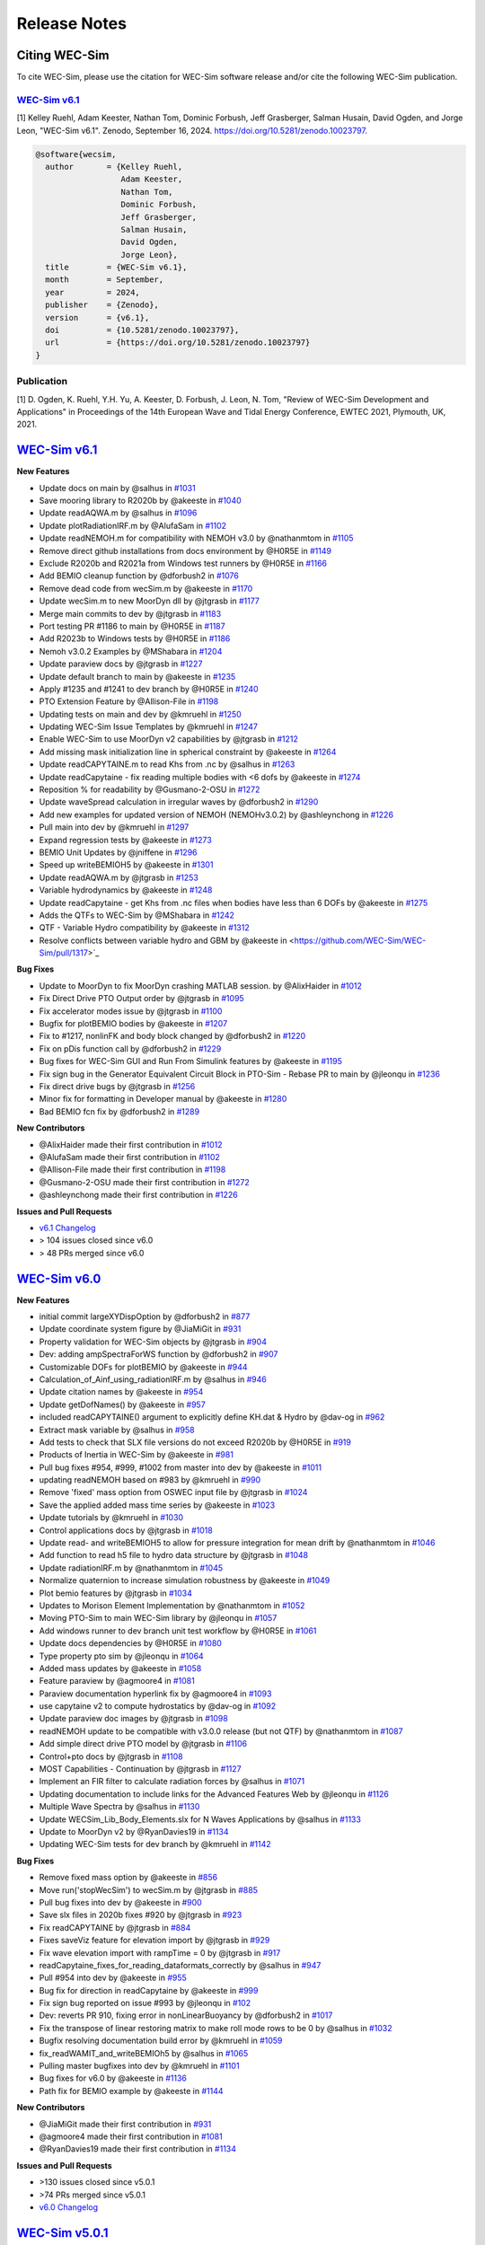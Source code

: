 .. _intro-release-notes:

Release Notes
=============

.. _intro-citation:

Citing WEC-Sim
------------------------

To cite WEC-Sim, please use the citation for WEC-Sim software release and/or cite the following WEC-Sim publication.


`WEC-Sim v6.1 <https://github.com/WEC-Sim/WEC-Sim/releases/tag/v6.1>`_
^^^^^^^^^^^^^^^^^^^^^^^^^^^^^^^^^^^^^^^^^^^^^^^^^^^^^^^^^^^^^^^^^^^^^^^^^^^^^^^^^
.. NOTE: citation needs to be revised for each release, author order should reflect the Zenodo DOI.

[1] Kelley Ruehl, Adam Keester, Nathan Tom, Dominic Forbush, Jeff Grasberger, Salman Husain, David Ogden, and Jorge Leon, "WEC-Sim v6.1". Zenodo, September 16, 2024. https://doi.org/10.5281/zenodo.10023797.

.. NOTE: citation needs to be revised for each release, author order should reflect the Zenodo DOI.

.. code-block:: none

	@software{wecsim,
	  author       = {Kelley Ruehl,
                          Adam Keester, 
	  		  Nathan Tom, 
                          Dominic Forbush, 
                          Jeff Grasberger, 
                          Salman Husain, 
                          David Ogden, 
                          Jorge Leon},
	  title        = {WEC-Sim v6.1},
	  month        = September,
	  year         = 2024,
	  publisher    = {Zenodo},
	  version      = {v6.1},
	  doi          = {10.5281/zenodo.10023797},
	  url          = {https://doi.org/10.5281/zenodo.10023797}
	}
    

.. NOTE: badge does NOT need to be updated, doi badge is always for the lastest release

.. image:: https://zenodo.org/badge/20451353.svg
   :target: https://zenodo.org/badge/latestdoi/20451353


Publication
^^^^^^^^^^^^^^^^^^^^^^^^^^^
[1] D. Ogden, K. Ruehl, Y.H. Yu, A. Keester, D. Forbush, J. Leon, N. Tom, "Review of WEC-Sim Development and Applications" in Proceedings of the 14th European Wave and Tidal Energy Conference, EWTEC 2021, Plymouth, UK, 2021. 


`WEC-Sim v6.1 <https://github.com/WEC-Sim/WEC-Sim/releases/tag/v6.1>`_
--------------------------------------------------------------------------------

**New Features**

* Update docs on main by @salhus in `#1031 <https://github.com/WEC-Sim/WEC-Sim/pull/1031>`_

* Save mooring library to R2020b by @akeeste in `#1040 <https://github.com/WEC-Sim/WEC-Sim/pull/1040>`_

* Update readAQWA.m by @salhus in `#1096 <https://github.com/WEC-Sim/WEC-Sim/pull/1096>`_

* Update plotRadiationIRF.m by @AlufaSam in `#1102 <https://github.com/WEC-Sim/WEC-Sim/pull/1102>`_

* Update readNEMOH.m for compatibility with NEMOH v3.0 by @nathanmtom in `#1105 <https://github.com/WEC-Sim/WEC-Sim/pull/1105>`_

* Remove direct github installations from docs environment by @H0R5E in `#1149 <https://github.com/WEC-Sim/WEC-Sim/pull/1149>`_

* Exclude R2020b and R2021a from Windows test runners by @H0R5E in `#1166 <https://github.com/WEC-Sim/WEC-Sim/pull/1166>`_

* Add BEMIO cleanup function by @dforbush2 in `#1076 <https://github.com/WEC-Sim/WEC-Sim/pull/1076>`_

* Remove dead code from wecSim.m by @akeeste in `#1170 <https://github.com/WEC-Sim/WEC-Sim/pull/1170>`_

* Update wecSim.m to new MoorDyn dll by @jtgrasb in `#1177 <https://github.com/WEC-Sim/WEC-Sim/pull/1177>`_

* Merge main commits to dev by @jtgrasb in `#1183 <https://github.com/WEC-Sim/WEC-Sim/pull/1183>`_

* Port testing PR #1186 to main by @H0R5E in `#1187 <https://github.com/WEC-Sim/WEC-Sim/pull/1187>`_

* Add R2023b to Windows tests by @H0R5E in `#1186 <https://github.com/WEC-Sim/WEC-Sim/pull/1186>`_

* Nemoh v3.0.2 Examples by @MShabara in `#1204 <https://github.com/WEC-Sim/WEC-Sim/pull/1204>`_

* Update paraview docs by @jtgrasb in `#1227 <https://github.com/WEC-Sim/WEC-Sim/pull/1227>`_

* Update default branch to main by @akeeste in `#1235 <https://github.com/WEC-Sim/WEC-Sim/pull/1235>`_

* Apply #1235 and #1241 to dev branch by @H0R5E in `#1240 <https://github.com/WEC-Sim/WEC-Sim/pull/1240>`_

* PTO Extension Feature by @Allison-File in `#1198 <https://github.com/WEC-Sim/WEC-Sim/pull/1198>`_

* Updating tests on main and dev by @kmruehl in `#1250 <https://github.com/WEC-Sim/WEC-Sim/pull/1250>`_

* Updating WEC-Sim Issue Templates by @kmruehl in `#1247 <https://github.com/WEC-Sim/WEC-Sim/pull/1247>`_

* Enable WEC-Sim to use MoorDyn v2 capabilities by @jtgrasb in `#1212 <https://github.com/WEC-Sim/WEC-Sim/pull/1212>`_

* Add missing mask initialization line in spherical constraint by @akeeste in `#1264 <https://github.com/WEC-Sim/WEC-Sim/pull/1264>`_

* Update readCAPYTAINE.m to read Khs from .nc by @salhus in `#1263 <https://github.com/WEC-Sim/WEC-Sim/pull/1263>`_

* Update readCapytaine - fix reading multiple bodies with <6 dofs by @akeeste in `#1274 <https://github.com/WEC-Sim/WEC-Sim/pull/1274>`_

* Reposition % for readability by @Gusmano-2-OSU in `#1272 <https://github.com/WEC-Sim/WEC-Sim/pull/1272>`_

* Update waveSpread calculation in irregular waves by @dforbush2 in `#1290 <https://github.com/WEC-Sim/WEC-Sim/pull/1290>`_

* Add new examples for updated version of NEMOH (NEMOHv3.0.2) by @ashleynchong in `#1226 <https://github.com/WEC-Sim/WEC-Sim/pull/1226>`_

* Pull main into dev by @kmruehl in `#1297 <https://github.com/WEC-Sim/WEC-Sim/pull/1297>`_

* Expand regression tests by @akeeste in `#1273 <https://github.com/WEC-Sim/WEC-Sim/pull/1273>`_

* BEMIO Unit Updates by @jniffene in `#1296 <https://github.com/WEC-Sim/WEC-Sim/pull/1296>`_

* Speed up writeBEMIOH5 by @akeeste in `#1301 <https://github.com/WEC-Sim/WEC-Sim/pull/1301>`_

* Update readAQWA.m by @jtgrasb in `#1253 <https://github.com/WEC-Sim/WEC-Sim/pull/1253>`_

* Variable hydrodynamics by @akeeste in `#1248 <https://github.com/WEC-Sim/WEC-Sim/pull/1248>`_

* Update readCapytaine - get Khs from .nc files when bodies have less than 6 DOFs by @akeeste in `#1275 <https://github.com/WEC-Sim/WEC-Sim/pull/1275>`_

* Adds the QTFs to WEC-Sim by @MShabara in `#1242 <https://github.com/WEC-Sim/WEC-Sim/pull/1242>`_

* QTF - Variable Hydro compatibility by @akeeste in `#1312 <https://github.com/WEC-Sim/WEC-Sim/pull/1312>`_

* Resolve conflicts between variable hydro and GBM by @akeeste in <https://github.com/WEC-Sim/WEC-Sim/pull/1317>`_

**Bug Fixes**

* Update to MoorDyn to fix MoorDyn crashing MATLAB session. by @AlixHaider in `#1012 <https://github.com/WEC-Sim/WEC-Sim/pull/1012>`_

* Fix Direct Drive PTO Output order by @jtgrasb in `#1095 <https://github.com/WEC-Sim/WEC-Sim/pull/1095>`_

* Fix accelerator modes issue by @jtgrasb in `#1100 <https://github.com/WEC-Sim/WEC-Sim/pull/1100>`_

* Bugfix for plotBEMIO bodies by @akeeste in `#1207 <https://github.com/WEC-Sim/WEC-Sim/pull/1207>`_

* Fix to #1217, nonlinFK and body block changed by @dforbush2 in `#1220 <https://github.com/WEC-Sim/WEC-Sim/pull/1220>`_

* Fix on pDis function call by @dforbush2 in `#1229 <https://github.com/WEC-Sim/WEC-Sim/pull/1229>`_

* Bug fixes for WEC-Sim GUI and Run From Simulink features by @akeeste in `#1195 <https://github.com/WEC-Sim/WEC-Sim/pull/1195>`_

* Fix sign bug in the Generator Equivalent Circuit Block in PTO-Sim - Rebase PR to main by @jleonqu in `#1236 <https://github.com/WEC-Sim/WEC-Sim/pull/1236>`_

* Fix direct drive bugs by @jtgrasb in `#1256 <https://github.com/WEC-Sim/WEC-Sim/pull/1256>`_

* Minor fix for formatting in Developer manual by @akeeste in `#1280 <https://github.com/WEC-Sim/WEC-Sim/pull/1280>`_

* Bad BEMIO fcn fix by @dforbush2 in `#1289 <https://github.com/WEC-Sim/WEC-Sim/pull/1289>`_

**New Contributors**

* @AlixHaider made their first contribution in `#1012 <https://github.com/WEC-Sim/WEC-Sim/pull/1012>`_

* @AlufaSam made their first contribution in `#1102 <https://github.com/WEC-Sim/WEC-Sim/pull/1102>`_

* @Allison-File made their first contribution in `#1198 <https://github.com/WEC-Sim/WEC-Sim/pull/1198>`_

* @Gusmano-2-OSU made their first contribution in `#1272 <https://github.com/WEC-Sim/WEC-Sim/pull/1272>`_

* @ashleynchong made their first contribution in `#1226 <https://github.com/WEC-Sim/WEC-Sim/pull/1226>`_

**Issues and Pull Requests**

* `v6.1 Changelog <https://github.com/WEC-Sim/WEC-Sim/compare/v6.0...v6.1>`_

* \> 104 issues closed since v6.0

* \> 48 PRs merged since v6.0

.. image:: https://zenodo.org/badge/20451353.svg
   :target: https://zenodo.org/badge/latestdoi/20451353




`WEC-Sim v6.0 <https://github.com/WEC-Sim/WEC-Sim/releases/tag/v6.0>`_
--------------------------------------------------------------------------------

**New Features**

* initial commit largeXYDispOption by @dforbush2 in `#877 <https://github.com/WEC-Sim/WEC-Sim/pull/877>`_

* Update coordinate system figure by @JiaMiGit in `#931 <https://github.com/WEC-Sim/WEC-Sim/pull/931>`_

* Property validation for WEC-Sim objects by @jtgrasb in `#904 <https://github.com/WEC-Sim/WEC-Sim/pull/904>`_

* Dev: adding ampSpectraForWS function by @dforbush2 in `#907 <https://github.com/WEC-Sim/WEC-Sim/pull/907>`_

* Customizable DOFs for plotBEMIO by @akeeste in `#944 <https://github.com/WEC-Sim/WEC-Sim/pull/944>`_

* Calculation_of_Ainf_using_radiationIRF.m by @salhus in `#946 <https://github.com/WEC-Sim/WEC-Sim/pull/946>`_

* Update citation names by @akeeste in `#954 <https://github.com/WEC-Sim/WEC-Sim/pull/954>`_

* Update getDofNames() by @akeeste in `#957 <https://github.com/WEC-Sim/WEC-Sim/pull/957>`_

* included readCAPYTAINE() argument to explicitly define KH.dat & Hydro by @dav-og in `#962 <https://github.com/WEC-Sim/WEC-Sim/pull/962>`_

* Extract mask variable by @salhus in `#958 <https://github.com/WEC-Sim/WEC-Sim/pull/958>`_

* Add tests to check that SLX file versions do not exceed R2020b by @H0R5E in `#919 <https://github.com/WEC-Sim/WEC-Sim/pull/919>`_

* Products of Inertia in WEC-Sim by @akeeste in `#981 <https://github.com/WEC-Sim/WEC-Sim/pull/981>`_

* Pull bug fixes #954, #999, #1002 from master into dev by @akeeste in `#1011 <https://github.com/WEC-Sim/WEC-Sim/pull/1011>`_

* updating readNEMOH based on #983 by @kmruehl in `#990 <https://github.com/WEC-Sim/WEC-Sim/pull/990>`_

* Remove 'fixed' mass option from OSWEC input file by @jtgrasb in `#1024 <https://github.com/WEC-Sim/WEC-Sim/pull/1022 and https://github.com/WEC-Sim/WEC-Sim/pull/1024>`_

* Save the applied added mass time series by @akeeste in `#1023 <https://github.com/WEC-Sim/WEC-Sim/pull/1023>`_

* Update tutorials by @kmruehl in `#1030 <https://github.com/WEC-Sim/WEC-Sim/pull/1030>`_

* Control applications docs by @jtgrasb in `#1018 <https://github.com/WEC-Sim/WEC-Sim/pull/1018>`_

* Update read- and writeBEMIOH5 to allow for pressure integration for mean drift  by @nathanmtom in `#1046 <https://github.com/WEC-Sim/WEC-Sim/pull/1046>`_

* Add function to read h5 file to hydro data structure by @jtgrasb in `#1048 <https://github.com/WEC-Sim/WEC-Sim/pull/1048>`_

* Update radiationIRF.m by @nathanmtom in `#1045 <https://github.com/WEC-Sim/WEC-Sim/pull/1045>`_

* Normalize quaternion to increase simulation robustness by @akeeste in `#1049 <https://github.com/WEC-Sim/WEC-Sim/pull/1049>`_

* Plot bemio features by @jtgrasb in `#1034 <https://github.com/WEC-Sim/WEC-Sim/pull/1034>`_

* Updates to Morison Element Implementation by @nathanmtom in `#1052 <https://github.com/WEC-Sim/WEC-Sim/pull/1052>`_

* Moving PTO-Sim to main WEC-Sim library  by @jleonqu in `#1057 <https://github.com/WEC-Sim/WEC-Sim/pull/1057>`_

* Add windows runner to dev branch unit test workflow by @H0R5E in `#1061 <https://github.com/WEC-Sim/WEC-Sim/pull/1061>`_

* Update docs dependencies by @H0R5E in `#1080 <https://github.com/WEC-Sim/WEC-Sim/pull/1080>`_

* Type property pto sim by @jleonqu in `#1064 <https://github.com/WEC-Sim/WEC-Sim/pull/1064>`_

* Added mass updates by @akeeste in `#1058 <https://github.com/WEC-Sim/WEC-Sim/pull/1058>`_

* Feature paraview by @agmoore4 in `#1081 <https://github.com/WEC-Sim/WEC-Sim/pull/1081>`_

* Paraview documentation hyperlink fix by @agmoore4 in `#1093 <https://github.com/WEC-Sim/WEC-Sim/pull/1093>`_

* use capytaine v2 to compute hydrostatics by @dav-og in `#1092 <https://github.com/WEC-Sim/WEC-Sim/pull/1092>`_

* Update paraview doc images by @jtgrasb in `#1098 <https://github.com/WEC-Sim/WEC-Sim/pull/1098>`_

* readNEMOH update to be compatible with v3.0.0 release (but not QTF) by @nathanmtom in `#1087 <https://github.com/WEC-Sim/WEC-Sim/pull/1087>`_

* Add simple direct drive PTO model by @jtgrasb in `#1106 <https://github.com/WEC-Sim/WEC-Sim/pull/1106>`_

* Control+pto docs by @jtgrasb in `#1108 <https://github.com/WEC-Sim/WEC-Sim/pull/1108>`_

* MOST Capabilities - Continuation by @jtgrasb in `#1127 <https://github.com/WEC-Sim/WEC-Sim/pull/1127>`_

* Implement an FIR filter to calculate radiation forces by @salhus in `#1071 <https://github.com/WEC-Sim/WEC-Sim/pull/1071>`_

* Updating documentation to include links for the Advanced Features Web by @jleonqu in `#1126 <https://github.com/WEC-Sim/WEC-Sim/pull/1126>`_

* Multiple Wave Spectra by @salhus in `#1130 <https://github.com/WEC-Sim/WEC-Sim/pull/1130>`_

* Update WECSim_Lib_Body_Elements.slx for N Waves Applications by @salhus in `#1133 <https://github.com/WEC-Sim/WEC-Sim/pull/1133>`_

* Update to MoorDyn v2 by @RyanDavies19 in `#1134 <https://github.com/WEC-Sim/WEC-Sim/pull/1134>`_

* Updating WEC-Sim tests for dev branch by @kmruehl in `#1142 <https://github.com/WEC-Sim/WEC-Sim/pull/1142>`_

**Bug Fixes**

* Remove fixed mass option by @akeeste in `#856 <https://github.com/WEC-Sim/WEC-Sim/pull/856>`_

* Move run('stopWecSim') to wecSim.m by @jtgrasb in `#885 <https://github.com/WEC-Sim/WEC-Sim/pull/885>`_

* Pull bug fixes into dev by @akeeste in `#900 <https://github.com/WEC-Sim/WEC-Sim/pull/900>`_

* Save slx files in 2020b fixes #920 by @jtgrasb in `#923 <https://github.com/WEC-Sim/WEC-Sim/pull/923>`_

* Fix readCAPYTAINE by @jtgrasb in `#884 <https://github.com/WEC-Sim/WEC-Sim/pull/884>`_

* Fixes saveViz feature for elevation import by @jtgrasb in `#929 <https://github.com/WEC-Sim/WEC-Sim/pull/929>`_

* Fix wave elevation import with rampTime = 0 by @jtgrasb in `#917 <https://github.com/WEC-Sim/WEC-Sim/pull/917>`_

* readCapytaine_fixes_for_reading_dataformats_correctly by @salhus in `#947 <https://github.com/WEC-Sim/WEC-Sim/pull/947>`_

* Pull #954 into dev by @akeeste in `#955 <https://github.com/WEC-Sim/WEC-Sim/pull/955>`_

* Bug fix for direction in readCapytaine by @akeeste in `#999 <https://github.com/WEC-Sim/WEC-Sim/pull/999>`_

* Fix sign bug reported on issue #993 by @jleonqu in `#102 <https://github.com/WEC-Sim/WEC-Sim/pull/1002>`_

* Dev: reverts PR 910, fixing error in nonLinearBuoyancy by @dforbush2 in `#1017 <https://github.com/WEC-Sim/WEC-Sim/pull/1017>`_

* Fix the transpose of linear restoring matrix to make roll mode rows to be 0 by @salhus in `#1032 <https://github.com/WEC-Sim/WEC-Sim/pull/1032>`_

* Bugfix resolving documentation build error by @kmruehl in `#1059 <https://github.com/WEC-Sim/WEC-Sim/pull/1059>`_

* fix_readWAMIT_and_writeBEMIOh5 by @salhus in `#1065 <https://github.com/WEC-Sim/WEC-Sim/pull/1065>`_

* Pulling master bugfixes into dev by @kmruehl in `#1101 <https://github.com/WEC-Sim/WEC-Sim/pull/1101>`_

* Bug fixes for v6.0 by @akeeste in `#1136 <https://github.com/WEC-Sim/WEC-Sim/pull/1136>`_

* Path fix for BEMIO example by @akeeste in `#1144 <https://github.com/WEC-Sim/WEC-Sim/pull/1144>`_

**New Contributors**

* @JiaMiGit made their first contribution in `#931 <https://github.com/WEC-Sim/WEC-Sim/pull/931>`_

* @agmoore4 made their first contribution in `#1081 <https://github.com/WEC-Sim/WEC-Sim/pull/1081>`_

* @RyanDavies19 made their first contribution in `#1134 <https://github.com/WEC-Sim/WEC-Sim/pull/1134>`_


**Issues and Pull Requests**

* \>130 issues closed since v5.0.1

* \>74 PRs merged since v5.0.1

* `v6.0 Changelog <https://github.com/WEC-Sim/WEC-Sim/compare/v5.0.1...v6.0>`_

.. image:: https://zenodo.org/badge/DOI/10.5281/zenodo.10023797.svg
  :target: https://doi.org/10.5281/zenodo.10023797


`WEC-Sim v5.0.1 <https://github.com/WEC-Sim/WEC-Sim/releases/tag/v5.0.1>`_
--------------------------------------------------------------------------------

**New Features**

This is a bug fix release. New features since the previous release are not included.

**Bug Fixes**

* Fix saveViz by @jtgrasb in `#866 <https://github.com/WEC-Sim/WEC-Sim/pull/866>`_

* Fix typo in docs. by @mancellin in `#898 <https://github.com/WEC-Sim/WEC-Sim/pull/898>`_

* Update documentation tutorials to fix OSWEC inertia by @jtgrasb in `#894 <https://github.com/WEC-Sim/WEC-Sim/pull/894>`_

* CI: Split docs jobs | Add color to docs logs | Cancel runs on new push | Add 2021b to MATLAB versions by @H0R5E in `#862 <https://github.com/WEC-Sim/WEC-Sim/pull/862>`_

* Mac path fixes and make outputDir public by @ahmedmetin in `#874 <https://github.com/WEC-Sim/WEC-Sim/pull/874>`_

* wecSimPCT Fix (Master) by @yuyihsiang in `#870 <https://github.com/WEC-Sim/WEC-Sim/pull/870>`_

* Fix image bug in PTO-Sim in Library Browser by @jleonqu in `#896 <https://github.com/WEC-Sim/WEC-Sim/pull/896>`_

* update to v5.0 citation by @akeeste in `#911 <https://github.com/WEC-Sim/WEC-Sim/pull/911>`_

* fix non-linear hydro by @dforbush2 in `#910 <https://github.com/WEC-Sim/WEC-Sim/pull/910>`_

* Pull dev bugfixes into master by @akeeste @jtgrasb in `#950 <https://github.com/WEC-Sim/WEC-Sim/pull/950>`_ (includes `#929 <https://github.com/WEC-Sim/WEC-Sim/pull/929>`_ `#917 <https://github.com/WEC-Sim/WEC-Sim/pull/917>`_ `#884 <https://github.com/WEC-Sim/WEC-Sim/pull/884>`_ by @jtgrasb)

**New Contributors**

* @mancellin made their first contribution in `#898 <https://github.com/WEC-Sim/WEC-Sim/pull/898>`_

* @ahmedmetin made their first contribution in `#874 <https://github.com/WEC-Sim/WEC-Sim/pull/874>`_

**Issues and Pull Requests**

* \>52 issues closed since v5.0

* \>23 PRs merged since v5.0

* `v5.0.1 Changelog <https://github.com/WEC-Sim/WEC-Sim/compare/v5.0...v5.0.1>`_

.. image:: https://zenodo.org/badge/DOI/10.5281/zenodo.7121186.svg
   :target: https://doi.org/10.5281/zenodo.7121186


`WEC-Sim v5.0 <https://github.com/WEC-Sim/WEC-Sim/releases/tag/v5.0>`_
--------------------------------------------------------------------------------
  
**New Features**

* Refactoring classes and properties @kmruehl in `#803 <https://github.com/WEC-Sim/WEC-Sim/pull/803>`_, `#822 <https://github.com/WEC-Sim/WEC-Sim/pull/822>`_, `#828 <https://github.com/WEC-Sim/WEC-Sim/pull/828>`_, `#832 <https://github.com/WEC-Sim/WEC-Sim/pull/832>`_, @akeeste in `#838 <https://github.com/WEC-Sim/WEC-Sim/pull/838>`_

* Refactoring docs by @kmruehl in `#840 <https://github.com/WEC-Sim/WEC-Sim/pull/840>`_

* Refactor BEMIO functions, tests, and documentation @akeeste in `#790 <https://github.com/WEC-Sim/WEC-Sim/pull/790>`_, `#812 <https://github.com/WEC-Sim/WEC-Sim/pull/812>`_, @H0R5E in `#839 <https://github.com/WEC-Sim/WEC-Sim/pull/839>`_, @dav-og in `#806 <https://github.com/WEC-Sim/WEC-Sim/pull/806>`_

* Run from sim updates by @akeeste in `#737 <https://github.com/WEC-Sim/WEC-Sim/pull/737>`_

* Allow binary STL files by @akeeste in `#760 <https://github.com/WEC-Sim/WEC-Sim/pull/760>`_

* Update Read_AQWA and AQWA examples by @jtgrasb in `#761 <https://github.com/WEC-Sim/WEC-Sim/pull/761>`_, `#779 <https://github.com/WEC-Sim/WEC-Sim/pull/779>`_, `#797 <https://github.com/WEC-Sim/WEC-Sim/pull/797>`_, `#831 <https://github.com/WEC-Sim/WEC-Sim/pull/831>`_

* Rename plotWaves by @jtgrasb in `#765 <https://github.com/WEC-Sim/WEC-Sim/pull/765>`_

* Update to normalize to handle sorting mean drift forces by @nathanmtom in #808 #809

* Remove passiveYawTest.m by @jtgrasb in `#807 <https://github.com/WEC-Sim/WEC-Sim/pull/807>`_

* Wave class wave gauge update by @nathanmtom in `#801 <https://github.com/WEC-Sim/WEC-Sim/pull/801>`_

* New pto sim lib by @jleonqu in `#821 <https://github.com/WEC-Sim/WEC-Sim/pull/821>`_

* Warning/Error flags by @jtgrasb in `#826 <https://github.com/WEC-Sim/WEC-Sim/pull/826>`_

* Add Google Analytics 4 by @akeeste in `#864 <https://github.com/WEC-Sim/WEC-Sim/pull/854>`_

**Documentation**

* Update WEC-Sim's Developer Documentation for the Morison Element Implementation by @nathanmtom in `#796 <https://github.com/WEC-Sim/WEC-Sim/pull/796>`_

* Update response class API by @akeeste in `#802 <hhttps://github.com/WEC-Sim/WEC-Sim/pull/802>`_

* Doc_auto_gen_masks by @salhus in `#842 <hhttps://github.com/WEC-Sim/WEC-Sim/pull/842>`_

* Move documentation compilation to GitHub Actions by @H0R5E in `#817 <hhttps://github.com/WEC-Sim/WEC-Sim/pull/817>`_

* Add branch build in docs workflow for testing PRs by @H0R5E in `#834 <hhttps://github.com/WEC-Sim/WEC-Sim/pull/834>`_

* Update the WEC-Sim Theory Documentation to Clarify Wave Power Calculation by @nathanmtom in `#847 <hhttps://github.com/WEC-Sim/WEC-Sim/pull/847>`_

* Update documentation on mean drift and current by @akeeste in `#800 <hhttps://github.com/WEC-Sim/WEC-Sim/pull/800>`_

**Bug Fixes**

* Fix cable library links. Resolves #770 by @akeeste in #774 #775

* Fix rate transition error by @akeeste in `#799 <https://github.com/WEC-Sim/WEC-Sim/pull/799>`_

* Fix cable implementation by @dforbush2 in `#827 <https://github.com/WEC-Sim/WEC-Sim/pull/827>`_

* PTO-Sim bug fix by @jleonqu in `#833 <https://github.com/WEC-Sim/WEC-Sim/pull/833>`_

* Bug fix for the regular wave power full expression by @nathanmtom in `#841 <https://github.com/WEC-Sim/WEC-Sim/pull/841>`_

* Fix documentation on dev branch by @H0R5E in `#816 <https://github.com/WEC-Sim/WEC-Sim/pull/816>`_

* Bug fix: responseClass reading the MoorDyn Lines.out file too early, resolves `#811 <https://github.com/WEC-Sim/WEC-Sim/pull/811>`_ by @akeeste in `#814 <https://github.com/WEC-Sim/WEC-Sim/pull/814>`_

**Issues and Pull Requests**

   * \>52 issues closed since v4.4

   * \>44 PRs merged since v4.4


.. image:: https://zenodo.org/badge/DOI/10.5281/zenodo.6555137.svg
   :target: https://doi.org/10.5281/zenodo.6555137
   


`WEC-Sim v4.4 <https://github.com/WEC-Sim/WEC-Sim/releases/tag/v4.4>`_
--------------------------------------------------------------------------------
  
**New Features**

  * Added WEC-Sim Library blocks for cable, spherical constraint, and spherical pto `#712 <https://github.com/WEC-Sim/WEC-Sim/pull/712>`_ `#675 <https://github.com/WEC-Sim/WEC-Sim/pull/675>`_   

  * Added feature to add/remove WEC-Sim path and create temp directory for each run `#685 <https://github.com/WEC-Sim/WEC-Sim/pull/685>`_ `#686 <https://github.com/WEC-Sim/WEC-Sim/pull/686>`_       

  * Updated WEC-Sim Library to 2020b and saved Simulink Library Functions to (`*.m`) files `#686 <https://github.com/WEC-Sim/WEC-Sim/pull/686>`_    `#654 <https://github.com/WEC-Sim/WEC-Sim/pull/654>`_       

  * Split WEC-Sim Library into sublibraries for each class `#720 <https://github.com/WEC-Sim/WEC-Sim/pull/720>`_   

  * Restructured WEC-Sim Continuous Integration tests into class-based tests `#620 <https://github.com/WEC-Sim/WEC-Sim/pull/620>`_    

  * Added wave visualization with wave markers and post-processing `#736 <https://github.com/WEC-Sim/WEC-Sim/pull/736>`_  `#678 <https://github.com/WEC-Sim/WEC-Sim/pull/678>`_      

  * Moved nonlinear hydrodynamics and morison elements to properties of the Body Class `#692 <https://github.com/WEC-Sim/WEC-Sim/pull/692>`_    
   
**Documentation**

  * Added developer manual content for WEC-Sim Library, Run from Simulink, Simulink Functions, Added Mass, Software Tests `#728 <https://github.com/WEC-Sim/WEC-Sim/pull/728>`_   

  * Added user manual content for troubleshooting WEC-Sim `#641 <https://github.com/WEC-Sim/WEC-Sim/pull/641>`_ 

  * Updated content for PTO-Sim, ParaView, WEC-Sim Applications and Tutorials `#668 <https://github.com/WEC-Sim/WEC-Sim/pull/668>`_ `#642 <https://github.com/WEC-Sim/WEC-Sim/pull/642>`_ `#649 <https://github.com/WEC-Sim/WEC-Sim/pull/649>`_ `#643 <https://github.com/WEC-Sim/WEC-Sim/pull/643>`_   

  * Added multi-version documentation for ``master`` and ``dev`` branches `#630 <https://github.com/WEC-Sim/WEC-Sim/pull/630>`_ 
      
   
**Bug Fixes**

  * Resolved bug with macro for ParaView 5.9 `#459 <https://github.com/WEC-Sim/WEC-Sim/pull/459>`_   

  * Resolved bugs in BEMIO with Read_Capytaine, READ_AQWA, and Write_H5 functions `#727 <https://github.com/WEC-Sim/WEC-Sim/pull/727>`_  `#694 <https://github.com/WEC-Sim/WEC-Sim/pull/694>`_  `#636 <https://github.com/WEC-Sim/WEC-Sim/pull/636>`_   

  * Resolved bug with variable time-step solver `#656 <https://github.com/WEC-Sim/WEC-Sim/pull/656>`_ 

Issues and Pull Requests**

  * \> 57 issues closed since v4.3

  * \> 54 PRs merged since v4.3

.. image:: https://zenodo.org/badge/DOI/10.5281/zenodo.5608563.svg
   :target: https://doi.org/10.5281/zenodo.5608563



`WEC-Sim v4.3 <https://github.com/WEC-Sim/WEC-Sim/releases/tag/v4.3>`_
--------------------------------------------------------------------------------

**New Features**

  * Added the ability for WEC-Sim to be run directly from Simulink `#503 <https://github.com/WEC-Sim/WEC-Sim/pull/503>`_ `#512 <https://github.com/WEC-Sim/WEC-Sim/pull/512>`_ `#548 <https://github.com/WEC-Sim/WEC-Sim/pull/548>`_   

  * Added capability to read Capytaine (.nc) output. Includes examples of running Capytaine with hydrostatics `#464 <https://github.com/WEC-Sim/WEC-Sim/pull/464>`_   

  * Created a more accurate infinite frequency added mass calculation `#517 <https://github.com/WEC-Sim/WEC-Sim/pull/517>`_   

  * Added ability for setInitDisp to intake multiple initial rotations `#516 <https://github.com/WEC-Sim/WEC-Sim/pull/516>`_ `#586 <https://github.com/WEC-Sim/WEC-Sim/pull/586>`_
   
**Documentation** 

  * Restructured into four manuals: introduction, theory, user and development `#455 <https://github.com/WEC-Sim/WEC-Sim/pull/455>`_ `#557 <https://github.com/WEC-Sim/WEC-Sim/pull/557>`_   

  * Update of code structure section `#455 <https://github.com/WEC-Sim/WEC-Sim/pull/455>`_, links `#649 <https://github.com/WEC-Sim/WEC-Sim/pull/649>`_ , diagrams `#643 <https://github.com/WEC-Sim/WEC-Sim/pull/643>`_, paraview `#642 <https://github.com/WEC-Sim/WEC-Sim/pull/642>`_,    

  * Added section on suggested troubleshooting `#641 <https://github.com/WEC-Sim/WEC-Sim/pull/641>`_ 
   
**Continuous integration tests** 

  * Overhaul and speed up of tests `#508 <https://github.com/WEC-Sim/WEC-Sim/pull/508>`_ `#620 <https://github.com/WEC-Sim/WEC-Sim/pull/620>`_   

  * Extension of tests to the applications cases `#7 <https://github.com/WEC-Sim/WEC-Sim_Applications/pull/7>`_
   
**Clean up**

  * Created issue templates on GitHub `#575 <https://github.com/WEC-Sim/WEC-Sim/pull/575>`_ `#634 <https://github.com/WEC-Sim/WEC-Sim/pull/634>`_    

  * Updated Morison Element warning flags `#408 <https://github.com/WEC-Sim/WEC-Sim/pull/408>`_   

  * Clean up response class methods `#491 <https://github.com/WEC-Sim/WEC-Sim/pull/491>`_ `#514 <https://github.com/WEC-Sim/WEC-Sim/pull/514>`_    
 
 * Clean up paraview output functions `#490 <https://github.com/WEC-Sim/WEC-Sim/pull/490>`_
   
**Bug Fixes**

  * Paraview macros and .pvsm files `#459 <https://github.com/WEC-Sim/WEC-Sim/pull/459>`_  

  * BEMIO read mean drift force in R2021a `#636 <https://github.com/WEC-Sim/WEC-Sim/pull/636>`_  

  * PTO-Sim calling workspace `#632 <https://github.com/WEC-Sim/WEC-Sim/pull/632>`_ 

  * Combine_BEM Ainf initialization `#611 <https://github.com/WEC-Sim/WEC-Sim/pull/611>`_

**Issues and Pull Requests**  

  * \> 100 issues closed since v4.2

  * \> 45 PRs merged since v4.2

.. image:: https://zenodo.org/badge/DOI/10.5281/zenodo.5122959.svg
   :target: https://doi.org/10.5281/zenodo.5122959



`WEC-Sim v4.2 <https://github.com/WEC-Sim/WEC-Sim/releases/tag/v4.2>`_
--------------------------------------------------------------------------------

**New Features**

  * Added normal/tangential option for Morison Force (``simu.morisonElement = 2``) `#408 <https://github.com/WEC-Sim/WEC-Sim/pull/408>`_

  * Added Drag Body (``body(i).nhBody=2``) `#423 <https://github.com/WEC-Sim/WEC-Sim/pull/423>`_ `#384 <https://github.com/WEC-Sim/WEC-Sim/issues/384>`_

  * WEC-Sim output saved to structure `#426 <https://github.com/WEC-Sim/WEC-Sim/pull/426>`_

  * Added WEC-Sim parallel execution for batch runs (``wecSimPCT``) using MATLAB parallel computing toolbox `#438 <https://github.com/WEC-Sim/WEC-Sim/pull/438>`_

  * Added end stops to PTOs `#445 <https://github.com/WEC-Sim/WEC-Sim/pull/445>`_

**Documentation** 

  * Automatically compile docs with TravisCI `#439 <https://github.com/WEC-Sim/WEC-Sim/pull/439>`_

  * Generate docs for master and dev branches of WEC-Sim
  
**Bug Fixes**

  * Resolved convolution integral bug for body-to-body interactions  `#444 <https://github.com/WEC-Sim/WEC-Sim/pull/444>`_

  * Resolved PTO-Sim bug for linear to rotary conversion blocks  `#247 <https://github.com/WEC-Sim/WEC-Sim/issues/247)>`_ `#485 <https://github.com/WEC-Sim/WEC-Sim/pull/485>`_

  * Resolved variant subsystem labeling bug  `#486 <https://github.com/WEC-Sim/WEC-Sim/pull/486)>`_ `#479 <https://github.com/WEC-Sim/WEC-Sim/issues/479>`_

.. image:: https://zenodo.org/badge/DOI/10.5281/zenodo.4391330.svg
   :target: https://doi.org/10.5281/zenodo.4391330



`WEC-Sim v4.1 <https://github.com/WEC-Sim/WEC-Sim/releases/tag/v4.1>`_
--------------------------------------------------------------------------------

* Added passive yaw
* Revised spectral formulations per IEC TC114 TS 62600-2 Annex C
* Updated examples on the `WEC-Sim_Applications <https://github.com/WEC-Sim/WEC-Sim_Applications>`_ repository
* Added unit tests with Jenkins
* Added API documentation for WEC-Sim classes

* Merged Pull Requests

  * Updated BEMIO for AQWA version comparability `#373 <https://github.com/WEC-Sim/WEC-Sim/pull/373)>`_ 

  * Extended capabilities for ParaView visualization `#355 <https://github.com/WEC-Sim/WEC-Sim/pull/355>`_

.. image:: https://zenodo.org/badge/DOI/10.5281/zenodo.3924765.svg
   :target: https://doi.org/10.5281/zenodo.3924765
   
   
`WEC-Sim v4.0 <https://github.com/WEC-Sim/WEC-Sim/releases/tag/v4.0>`_
--------------------------------------------------------------------------------

* Added mean drift force calculation
* Added generalized body modes for simulating flexible WEC devices and for structure loading analysis
* Updated BEMIO for mean drift force and generalized body modes

.. image:: https://zenodo.org/badge/DOI/10.5281/zenodo.3827897.svg
   :target: https://doi.org/10.5281/zenodo.3827897
   


`WEC-Sim v3.1 <https://github.com/WEC-Sim/WEC-Sim/releases/tag/v3.1>`_
--------------------------------------------------------------------------------

* Added wave gauges for three locations
* Added command line documentation for objects
* Added error and warning flags
* Converted Morison Elements to script instead of block
* Converted WEC-Sim and PTO-Sim library files back to slx format
* Fixed plot error in MATLAB 2018b


`WEC-Sim v3.0 <https://github.com/WEC-Sim/WEC-Sim/releases/tag/v3.0>`_
--------------------------------------------------------------------------------

* Added option of :ref:`equal energy spacing <user-advanced-features-irregular-wave-binning>` for irregular waves (default)
* Added option to calculate the wave elevation at a location different from the origin
* Added option to define :ref:`gamma for JONSWAP spectrum <user-code-structure-irregular>`
* Improved the WEC-Sim simulation speed when using rapid-acceleration mode
* Fixed path bug in BEMIO for LINUX/OSX users

* Changed/Added following WEC-Sim parameters

  *  waves.randPreDefined -> :ref:`waves.phaseSeed <user-advanced-features-seeded-phase>`	

  *  waves.phaseRand -> waves.phase           	

  *  simu.dtFeNonlin -> :ref:`simu.dtNL <user-advanced-features-nonlinear>`	

  * simu.rampT -> :ref:`simu.rampTime <user-code-structure-simulation-class>`	

  * Added simu.dtME  to allow specification of :ref:`Morison force time-step <user-advanced-features-time-step>`


`WEC-Sim v2.2 <https://github.com/WEC-Sim/WEC-Sim/releases/tag/v2.2>`_
--------------------------------------------------------------------------------

* Added option to save pressure data for nonlinear hydro (`simu.pressureDis`)
* Update to moorDyn parser (doesn't require line#.out)  

* Repository cleanup

  * Implemented `Git LFS <https://git-lfs.github.com/>`_ for tracking ``*.h5`` files	

  *  Added `WEC-Sim Application  repository <https://github.com/WEC-Sim/WEC-Sim_Applications>`_ as a `submodule <https://git-scm.com/book/en/v2/Git-Tools-Submodules>`_	

  *  Moved `moorDyn <https://github.com/WEC-Sim/moorDyn>`_ to its own repository	

  *  Removed publications from repository, :ref:`available on website <intro-publications>`



`WEC-Sim v2.1 <https://github.com/WEC-Sim/WEC-Sim/releases/tag/v2.1>`_
--------------------------------------------------------------------------------

* Added MATLAB version of BEMIO (to replace python version)
* Added variable time-step option with 'ode45' by @ratanakso 
* Update to MCR, option to not re-load ``*.h5`` file by @bradling 
* Update to waveClass to allow for definition of min/max wave frequency by @bradling 


`WEC-Sim v2.0 <https://github.com/WEC-Sim/WEC-Sim/releases/tag/v2.0>`_
--------------------------------------------------------------------------------

* Updated WEC-Sim Library (generalized joints/constraints/PTOs)
* Body-to-body interactions for radiation forces
* Morison forces
* Batch run mode (MCR)
* Mooring sub-library implemented in mooringClass (no longer in body or joint)
* More realistic PTO and mooring modeling through PTO-Sim and integration with MoorDyn
* Non-hydrodynamic body option
* Visualization using ParaView


`WEC-Sim v1.3 <https://github.com/WEC-Sim/WEC-Sim/releases/tag/v1.3>`_
--------------------------------------------------------------------------------
* Added Morison Elements
* Body2Body Interactions
* Multiple Case Runs (wecSimMCR)
* Moordyn
* Added Non-hydro Bodies
* Morison Forces
* Joint Updates
* Visualization with Paraview
	
`WEC-Sim v1.2 <https://github.com/WEC-Sim/WEC-Sim/releases/tag/v1.2>`_
--------------------------------------------------------------------------------
* Nonlinear Froude-Krylov hydrodynamics and hydrostatics
* State space radiation
* Wave directionality
* User-defined wave elevation time-series
* Imports nondimensionalized BEMIO hydrodynamic data (instead of fully dimensional coefficients)
* Variant Subsystems implemented to improve code stability (instead of if statements)
* Bug fixes


`WEC-Sim v1.1 <https://github.com/WEC-Sim/WEC-Sim/releases/tag/v1.1>`_
--------------------------------------------------------------------------------
* WEC-Sim v1.1, `available on GitHub <https://github.com/WEC-Sim/WEC-Sim/releases/tag/v1.1>`_ 
* Improvements in code stability through modifications to the added mass, radiation damping calculations, and impulse response function calculations
* Implementation of state space representation of radiation damping convolution integral calculation
* New hydrodynamic data format based on :ref:`BEMIO <user-advanced-features-bemio>` output, a python code that reads data from WAMIT, NEMOH, and AQWA and writes to the `Hierarchical Data Format 5 <http://www.hdfgroup.org/>`_ (HDF5) format used by WEC-Sim.
* Documentation available on WEC-Sim Website

`WEC-Sim v1.0 <https://github.com/WEC-Sim/WEC-Sim/releases/tag/v1.0>`_
--------------------------------------------------------------------------------
* Initial release of WEC-Sim (originally on OpenEI, now on GitHub)
* Available as a static download 
* Documentation available in PDF 


